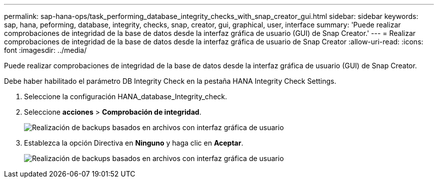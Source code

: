 ---
permalink: sap-hana-ops/task_performing_database_integrity_checks_with_snap_creator_gui.html 
sidebar: sidebar 
keywords: sap, hana, peforming, database, integrity, checks, snap, creator, gui, graphical, user, interface 
summary: 'Puede realizar comprobaciones de integridad de la base de datos desde la interfaz gráfica de usuario (GUI) de Snap Creator.' 
---
= Realizar comprobaciones de integridad de la base de datos desde la interfaz gráfica de usuario de Snap Creator
:allow-uri-read: 
:icons: font
:imagesdir: ../media/


[role="lead"]
Puede realizar comprobaciones de integridad de la base de datos desde la interfaz gráfica de usuario (GUI) de Snap Creator.

Debe haber habilitado el parámetro DB Integrity Check en la pestaña HANA Integrity Check Settings.

. Seleccione la configuración HANA_database_Integrity_check.
. Seleccione *acciones* > *Comprobación de integridad*.
+
image::../media/performing_file_based_backup_with_gui.gif[Realización de backups basados en archivos con interfaz gráfica de usuario]

. Establezca la opción Directiva en *Ninguno* y haga clic en *Aceptar*.
+
image::../media/performing_file_based_backup_with_gui_2.gif[Realización de backups basados en archivos con interfaz gráfica de usuario]


